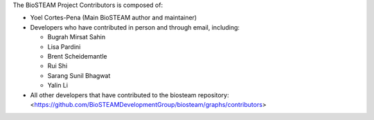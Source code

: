 The BioSTEAM Project Contributors is composed of:

* Yoel Cortes-Pena (Main BioSTEAM author and maintainer)

* Developers who have contributed in person and through email, including:

  * Bugrah Mirsat Sahin

  * Lisa Pardini

  * Brent Scheidemantle

  * Rui Shi

  * Sarang Sunil Bhagwat

  * Yalin Li

* All other developers that have contributed to the biosteam repository:
  <https://github.com/BioSTEAMDevelopmentGroup/biosteam/graphs/contributors>
